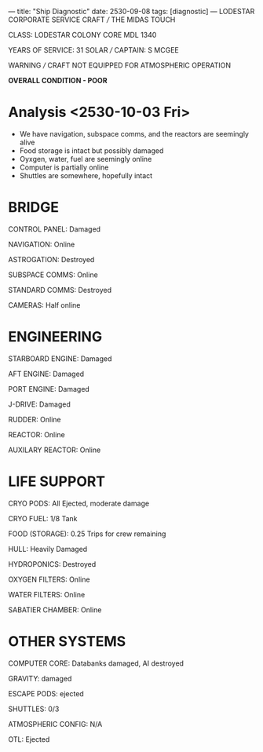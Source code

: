 ---
title: "Ship Diagnostic"
date: 2530-09-08
tags: [diagnostic]
---
LODESTAR CORPORATE SERVICE CRAFT /// THE MIDAS TOUCH

CLASS: LODESTAR COLONY CORE MDL 1340

YEARS OF SERVICE: 31 SOLAR /// CAPTAIN: S MCGEE

WARNING /// CRAFT NOT EQUIPPED FOR ATMOSPHERIC OPERATION

**OVERALL CONDITION - POOR**


* Analysis <2530-10-03 Fri>
- We have navigation, subspace comms, and the reactors are seemingly alive
- Food storage is intact but possibly damaged
- Oyxgen, water, fuel are seemingly online
- Computer is partially online
- Shuttles are somewhere, hopefully intact
* BRIDGE
CONTROL PANEL: Damaged

NAVIGATION: Online

ASTROGATION: Destroyed

SUBSPACE COMMS: Online

STANDARD COMMS: Destroyed

CAMERAS: Half online

* ENGINEERING
STARBOARD ENGINE: Damaged

AFT ENGINE: Damaged

PORT ENGINE: Damaged

J-DRIVE: Damaged

RUDDER: Online

REACTOR: Online

AUXILARY REACTOR: Online

* LIFE SUPPORT
CRYO PODS: All Ejected, moderate damage

CRYO FUEL: 1/8 Tank

FOOD (STORAGE): 0.25 Trips for crew remaining

HULL: Heavily Damaged

HYDROPONICS: Destroyed

OXYGEN FILTERS: Online

WATER FILTERS: Online

SABATIER CHAMBER: Online

* OTHER SYSTEMS
COMPUTER CORE:  Databanks damaged, AI destroyed

GRAVITY: damaged

ESCAPE PODS: ejected

SHUTTLES: 0/3

ATMOSPHERIC CONFIG: N/A

OTL: Ejected
